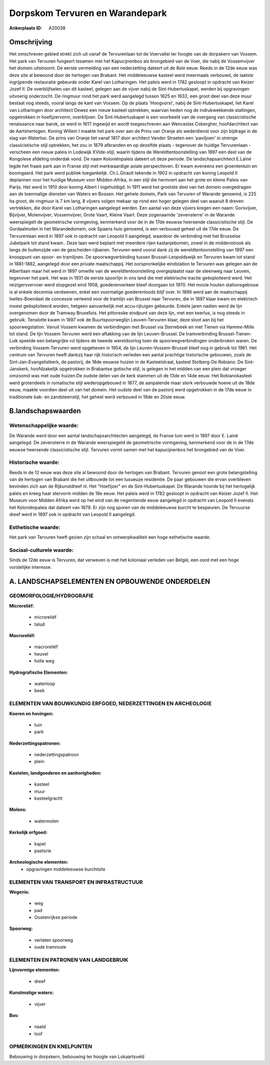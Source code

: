 Dorpskom Tervuren en Warandepark
================================

:Ankerplaats ID: A20038




Omschrijving
------------

Het omschreven gebied strekt zich uit vanaf de Tervurenlaan tot de
Voervallei ter hoogte van de dorpskern van Vossem. Het park van Tervuren
fungeert tesamen met het Kapucijnenbos als brongebied van de Voer, die
nabij de Vossemvijver het domein uitstroomt. De eerste vermelding van
een nederzetting dateert uit de 8ste eeuw. Reeds in de 12de eeuw was
deze site al bewoond door de hertogen van Brabant. Het middeleeuwse
kasteel werd meermaals verbouwd, de laatste ingrijpende restauratie
gebeurde onder Karel van Lotharingen. Het paleis werd in 1782 gesloopt
in opdracht van Keizer Jozef II. De overblijfselen van dit kasteel,
gelegen aan de vijver nabij de Sint-Hubertuskapel, werden bij
opgravingen uitvoerig onderzocht. De ringmuur rond het park werd
aangelegd tussen 1625 en 1632, een groot deel van deze muur bestaat nog
steeds, vooral langs de kant van Vossem. Op de plaats 'Hoogvorst', nabij
de Sint-Hubertuskapel, liet Karel van Lotharingen door architect Dewez
een nieuw kasteel optrekken, waarvan heden nog de indrukwekkende
stallingen, opgetrokken in hoefijzervorm, overblijven. De
Sint-Hubertuskapel is een voorbeeld van de overgang van classicistische
renaissance naar barok, ze werd in 1617 ingewijd en wordt toegeschreven
aan Wenceslas Cobergher, hoofdarchitect van de Aartshertogen. Koning
Willem I maakte het park over aan de Prins van Oranje als wederdienst
voor zijn bijdrage in de slag van Waterloo. De prins van Oranje liet
vanaf 1817 door architect Vander Straeten een 'paviljoen' in strenge
classicistische stijl optrekken, het zou in 1879 afbranden en op
dezelfde plaats - tegenover de huidige Tervurenlaan - verscheen een
nieuw paleis in Lodewijk XVIde-stijl, waarin tijdens de
Wereldtentoonstelling van 1897 een deel van de Kongolese afdeling
onderdak vond. De naam Koloniënpaleis dateert uit deze periode. De
landschapsarchitect E.Lainé legde het fraaie park aan in Franse stijl
met merkwaardige axiale perspectieven. Er kwam eveneens een groententuin
en boomgaard. Het park werd publiek toegankelijk. Ch.L.Girault tekende
in 1902 in opdracht van koning Leopold II deplannen voor het huidige
Museum voor Midden-Afrika, in een stijl die herinnert aan het grote en
kleine Paleis van Parijs. Het werd in 1910 door koning Albert I
ingehuldigd. In 1911 werd het grootste deel van het domein overgedragen
aan de toenmalige diensten van Waters en Bossen. Het gehele domein, Park
van Tervuren of Warande genoemd, is 225 ha groot, de ringmuur is 7 km
lang, 8 vijvers volgen mekaar op rond een hoger gelegen deel van waaruit
8 dreven vertrekken, die door Karel van Lotharingen aangelegd werden.
Een aantal van deze vijvers kregen een naam: Gorsvijver, Bijvijver,
Molenvijver, Vossemvijver, Grote Vaart, Kleine Vaart. Deze zogenaamde
'zevensterre' in de Warande weerspiegelt de geometrische vormgeving,
kenmerkend voor de in de 17de eeuwse heersende classicistische stijl. De
Gordaalmolen in het Warandedomein, ook Spaans huis genoemd, is een
verbouwd geheel uit de 17de eeuw. De Tervurenlaan werd in 1897 ook in
opdracht van Leopold II aangelegd, waardoor de verbinding met het
Brusselse Jubelpark tot stand kwam.. Deze laan werd beplant met meerdere
rijen kastanjebomen, zowel in de middenstrook als langs de buitenzijde
van de gescheiden rijbanen. Tervuren werd vooral dank zij de
wereldtentoonstelling van 1897 een knooppunt van spoor- en tramlijnen.
De spoorwegverbinding tussen Brussel-Leopoldswijk en Tervuren kwam tot
stand in 1881-1882, aangelegd door een private maatschappij. Het
oorspronkelijke eindstation te Tervuren was gelegen aan de Albertlaan
maar het werd in 1897 omwille van de wereldtentoonstelling overgeplaatst
naar de steenweg naar Leuven, tegenover het park. Het was in 1931 de
eerste spoorlijn in ons land die met elektrische tractie geëxploiteerd
werd. Het reizigersvervoer werd stopgezet eind 1958, goederenverkeer
bleef doorgaan tot 1970. Het mooie houten stationsgebouw is al enkele
decennia verdwenen, enkel een voormalige goederenloods blijf over. In
1896 werd aan de maatschappij Ixelles-Boendael de concessie verleend
voor de tramlijn van Brussel naar Tervuren, die in 1897 klaar kwam en
elektrisch moest geëxploiteerd worden, hetgeen aanvankelijk met
accu-rijtuigen gebeurde. Enkele jaren nadien werd de lijn overgenomen
door de Tramway Bruxellois. Het pittoreske eindpunt van deze lijn, met
een keerlus, is nog steeds in gebruik. Tenslotte kwam in 1897 ook de
Buurtspoorweglijn Leuven-Tervuren klaar, deze sloot aan bij het
spoorwegstation. Vanuit Vossem kwamen de verbindingen met Brussel via
Sterrebeek en met Tienen via Hamme-Mille tot stand. De lijn Vossem
Tervuren werd een aftakking van de lijn Leuven-Brussel. De
tramverbinding Brussel-Tienen-Luik speelde een belangrijke rol tijdens
de tweede wereldoorlog toen de spoorwegverbindingen onderbroken waren.
De verbinding Vossem-Tervuren werd opgeheven in 1954, de lijn
Leuven-Vossem-Brussel bleef nog in gebruik tot 1961. Het centrum van
Tervuren heeft dankzij haar rijk historisch verleden een aantal
prachtige historische gebouwen, zoals de Sint-Jan-Evangelistkerk, de
pastorij, de 18de eeuwse huizen in de Kasteelstraat, kasteel Stolberg-De
Robiano. De Sint-Janskerk, hoofdzakelijk opgetrokken in Brabantse
gotische stijl, is gelegen in het midden van een plein dat vroeger
omzoomd was met oude huizen.De oudste delen van de kerk stammen uit de
13de en 14de eeuw. Het Robianokasteel werd grotendeels in romatische
stijl wederopgebouwd in 1877, de aanpalende maar sterk verbouwde hoeve
uit de 18de eeuw, maakte voordien deel uit van het domein. Het oudste
deel van de pastorij werd opgetrokken in de 17de eeuw in traditionele
bak- en zandsteenstijl, het geheel werd verbouwd in 19de en 20ste eeuw.



B.landschapswaarden
-------------------


Wetenschappelijke waarde:
~~~~~~~~~~~~~~~~~~~~~~~~~

De Warande werd door een aantal landschapsarchitecten aangelegd, de
Franse tuin werd in 1897 door E. Lainé aangelegd. De zevensterre in de
Warande weerspiegeld de geometrische vormgeving, kenmerkend voor de in
de 17de eeuwse heersende classicistische stijl. Tervuren vormt samen met
het kapucijnenbos het brongebied van de Voer.

Historische waarde:
~~~~~~~~~~~~~~~~~~~

Reeds in de 12 eeuw was deze site al bewoond door de hertogen van
Brabant. Tervuren genoot een grote belangstelling van de hertogen van
Brabant die het uitbouwde tot een luxueuze residentie. De paar gebouwen
die ervan overbleven bevinden zich aan de Rijkunstdreef nl. Het
"Hoefijzer" en de Sint-Hubertuskapel. De Warande hoorde bij het
hertogelijk paleis en kreeg haar stervorm midden de 18e eeuw. Het paleis
werd in 1782 gesloopt in opdracht van Keizer Jozef II. Het Museum voor
Midden Afrika werd op het eind van de negentiende eeuw aangelegd in
opdracht van Leopold II evenals het Koloniënpaleis dat dateert van 1879.
Er zijn nog sporen van de middeleeuwse burcht te bespeuren. De Tervuurse
dreef werd in 1897 ook in opdracht van Leopold II aangelegd.

Esthetische waarde:
~~~~~~~~~~~~~~~~~~~

Het park van Tervuren heeft gezien zijn schaal en
ontwerpkwaliteit een hoge esthetische waarde.


Sociaal-culturele waarde:
~~~~~~~~~~~~~~~~~~~~~~~~~

Sinds de 12de eeuw is Tervuren, dat
verweven is met het koloniaal verleden van België, een oord met een hoge
vorstelijke interesse.



A. LANDSCHAPSELEMENTEN EN OPBOUWENDE ONDERDELEN
-----------------------------------------------



GEOMORFOLOGIE/HYDROGRAFIE
~~~~~~~~~~~~~~~~~~~~~~~~~

**Microreliëf:**

 * microreliëf
 * talud


**Macroreliëf:**

 * macroreliëf
 * heuvel
 * holle weg

**Hydrografische Elementen:**

 * waterloop
 * beek



ELEMENTEN VAN BOUWKUNDIG ERFGOED, NEDERZETTINGEN EN ARCHEOLOGIE
~~~~~~~~~~~~~~~~~~~~~~~~~~~~~~~~~~~~~~~~~~~~~~~~~~~~~~~~~~~~~~~

**Koeren en hovingen:**

 * tuin
 * park


**Nederzettingspatronen:**

 * nederzettingspatroon
 * plein

**Kastelen, landgoederen en aanhorigheden:**

 * kasteel
 * muur
 * kasteelgracht


**Molens:**

 * watermolen


**Kerkelijk erfgoed:**

 * kapel
 * pastorie


**Archeologische elementen:**
 * opgravingen middeleeuwse burchtsite


ELEMENTEN VAN TRANSPORT EN INFRASTRUCTUUR
~~~~~~~~~~~~~~~~~~~~~~~~~~~~~~~~~~~~~~~~~

**Wegenis:**

 * weg
 * pad
 * Oostenrijkse periode


**Spoorweg:**

 * verlaten spoorweg
 * oude tramroute

ELEMENTEN EN PATRONEN VAN LANDGEBRUIK
~~~~~~~~~~~~~~~~~~~~~~~~~~~~~~~~~~~~~

**Lijnvormige elementen:**

 * dreef

**Kunstmatige waters:**

 * vijver


**Bos:**

 * naald
 * loof



OPMERKINGEN EN KNELPUNTEN
~~~~~~~~~~~~~~~~~~~~~~~~~

Bebouwing in dorpskern, bebouwing ter hoogte van Lokaartsveld
